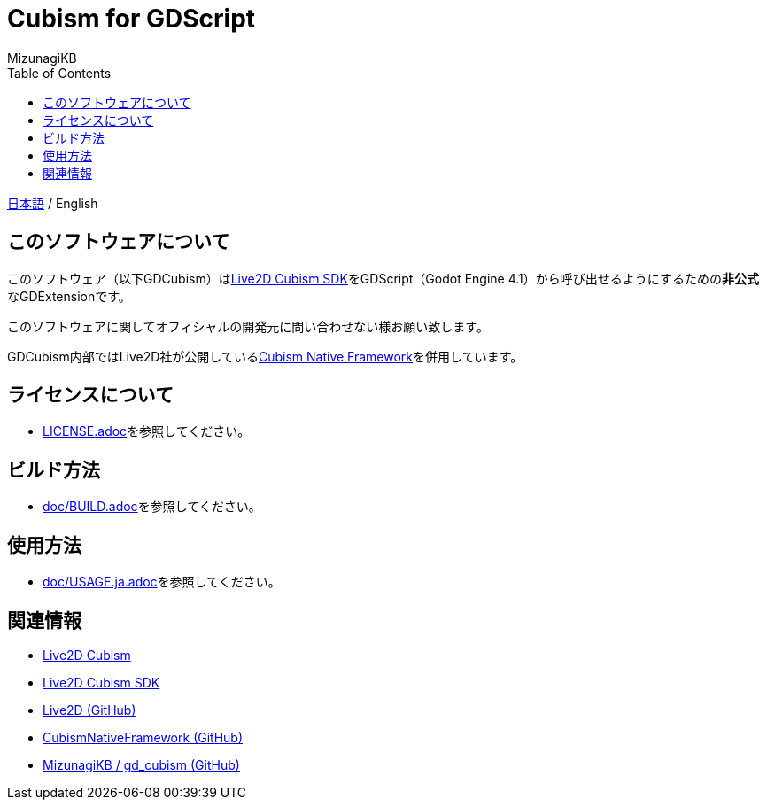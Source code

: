 = Cubism for GDScript
:lang: ja
:doctype: book
:author: MizunagiKB
:toc: left
:toclevels: 3
:source-highlighter: highlight.js
:highlightjsdir: res/theme/css
:highlightjs-theme: github-dark-custom
:icons: font
:experimental:
:stem:


link:README.adoc[日本語] / English


== このソフトウェアについて

このソフトウェア（以下GDCubism）はlink:https://www.live2d.com/download/cubism-sdk/[Live2D Cubism SDK]をGDScript（Godot Engine 4.1）から呼び出せるようにするための**非公式**なGDExtensionです。

このソフトウェアに関してオフィシャルの開発元に問い合わせない様お願い致します。

GDCubism内部ではLive2D社が公開しているlink:https://github.com/Live2D/CubismNativeFramework[Cubism Native Framework]を併用しています。


== ライセンスについて

* link:LICENSE.adoc[]を参照してください。


== ビルド方法

* link:doc/BUILD.adoc[]を参照してください。


== 使用方法

* link:doc/USAGE.ja.adoc[]を参照してください。


== 関連情報

* link:https://www.live2d.com/[Live2D Cubism]
* link:https://www.live2d.com/download/cubism-sdk/[Live2D Cubism SDK]
* link:https://github.com/Live2D[Live2D (GitHub)]
* link:https://github.com/Live2D/CubismNativeFramework[CubismNativeFramework (GitHub)]
* link:https://github.com/MizunagiKB/gd_cubism[MizunagiKB / gd_cubism (GitHub)]
